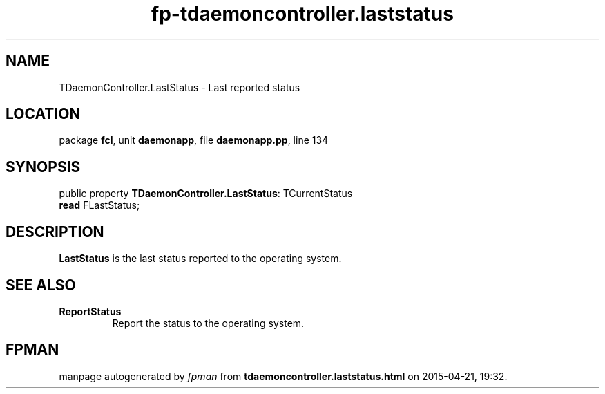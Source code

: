 .\" file autogenerated by fpman
.TH "fp-tdaemoncontroller.laststatus" 3 "2014-03-14" "fpman" "Free Pascal Programmer's Manual"
.SH NAME
TDaemonController.LastStatus - Last reported status
.SH LOCATION
package \fBfcl\fR, unit \fBdaemonapp\fR, file \fBdaemonapp.pp\fR, line 134
.SH SYNOPSIS
public property \fBTDaemonController.LastStatus\fR: TCurrentStatus
  \fBread\fR FLastStatus;
.SH DESCRIPTION
\fBLastStatus\fR is the last status reported to the operating system.


.SH SEE ALSO
.TP
.B ReportStatus
Report the status to the operating system.

.SH FPMAN
manpage autogenerated by \fIfpman\fR from \fBtdaemoncontroller.laststatus.html\fR on 2015-04-21, 19:32.

